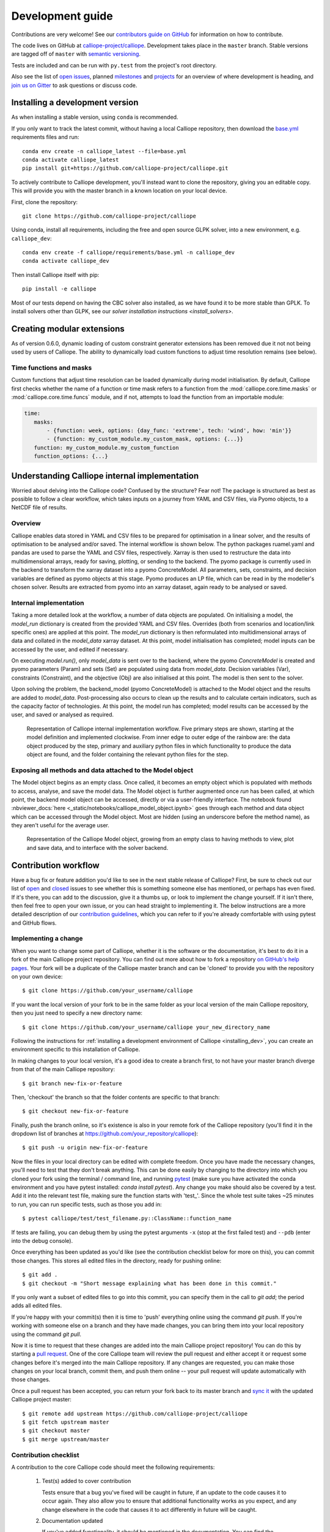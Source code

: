 =================
Development guide
=================

Contributions are very welcome! See our `contributors guide on GitHub <https://github.com/calliope-project/calliope/blob/master/CONTRIBUTING.md>`_ for information on how to contribute.

The code lives on GitHub at `calliope-project/calliope <https://github.com/calliope-project/calliope>`_. Development takes place in the ``master`` branch. Stable versions are tagged off of ``master`` with `semantic versioning <http://semver.org/>`_.

Tests are included and can be run with ``py.test`` from the project's root directory.

Also see the list of `open issues <https://github.com/calliope-project/calliope/issues>`_,  planned `milestones <https://github.com/calliope-project/calliope/milestones>`_ and `projects <https://github.com/calliope-project/calliope/projects>`_ for an overview of where development is heading, and `join us on Gitter <https://gitter.im/calliope-project/calliope>`_ to ask questions or discuss code.

.. _installing_dev:

--------------------------------
Installing a development version
--------------------------------

As when installing a stable version, using ``conda`` is recommended.

If you only want to track the latest commit, without having a local Calliope
repository, then download the `base.yml <https://raw.githubusercontent.com/calliope-project/calliope/master/requirements/base.yml>`_ requirements files and run::

   conda env create -n calliope_latest --file=base.yml
   conda activate calliope_latest
   pip install git+https://github.com/calliope-project/calliope.git

To actively contribute to Calliope development, you'll instead want to clone the repository, giving you an editable copy. This will provide you with the master branch in a known location on your local device.

First, clone the repository::

   git clone https://github.com/calliope-project/calliope

Using conda, install all requirements, including the free and open source GLPK solver, into a new environment, e.g. ``calliope_dev``::

   conda env create -f calliope/requirements/base.yml -n calliope_dev
   conda activate calliope_dev

Then install Calliope itself with pip::

   pip install -e calliope

Most of our tests depend on having the CBC solver also installed, as we have found it to be more stable than GPLK. To install solvers other than GLPK, see our `solver installation instructions <install_solvers>`.

---------------------------
Creating modular extensions
---------------------------

As of version 0.6.0, dynamic loading of custom constraint generator extensions has been removed due it not not being used by users of Calliope. The ability to dynamically load custom functions to adjust time resolution remains (see below).

Time functions and masks
------------------------

Custom functions that adjust time resolution can be loaded dynamically during model initialisation. By default, Calliope first checks whether the name of a function or time mask refers to a function from the :mod:`calliope.core.time.masks` or :mod:`calliope.core.time.funcs` module, and if not, attempts to load the function from an importable module:

.. code-block:: yaml

   time:
      masks:
          - {function: week, options: {day_func: 'extreme', tech: 'wind', how: 'min'}}
          - {function: my_custom_module.my_custom_mask, options: {...}}
      function: my_custom_module.my_custom_function
      function_options: {...}

----------------------------------------------
Understanding Calliope internal implementation
----------------------------------------------

Worried about delving into the Calliope code? Confused by the structure? Fear not! The package is structured as best as possible to follow a clear workflow, which takes inputs on a journey from YAML and CSV files, via Pyomo objects, to a NetCDF file of results.

Overview
-----------------

Calliope enables data stored in YAML and CSV files to be prepared for optimisation in a linear solver, and the results of optimisation to be analysed and/or saved. The internal workflow is shown below. The python packages ruamel.yaml and pandas are used to parse the YAML and CSV files, respectively. Xarray is then used to restructure the data into multidimensional arrays, ready for saving, plotting, or sending to the backend. The pyomo package is currently used in the backend to transform the xarray dataset into a pyomo ConcreteModel. All parameters, sets, constraints, and decision variables are defined as pyomo objects at this stage. Pyomo produces an LP file, which can be read in by the modeller's chosen solver. Results are extracted from pyomo into an xarray dataset, again ready to be analysed or saved.

.. figure:: images/calliope_workflow_basic.*
   :alt: calliope_workflow_overview

Internal implementation
-----------------------

Taking a more detailed look at the workflow, a number of data objects are populated. On initialising a model, the `model_run` dictionary is created from the provided YAML and CSV files. Overrides (both from scenarios and location/link specific ones) are applied at this point. The `model_run` dictionary is then reformulated into multidimensional arrays of data and collated in the `model_data` xarray dataset. At this point, model initialisation has completed; model inputs can be accessed by the user, and edited if necessary.

On executing `model.run()`, only `model_data` is sent over to the backend, where the pyomo `ConcreteModel` is created and pyomo parameters (Param) and sets (Set) are populated using data from `model_data`. Decision variables (Var), constraints (Constraint), and the objective (Obj) are also initialised at this point. The model is then sent to the solver.

Upon solving the problem, the backend_model (pyomo ConcreteModel) is attached to the Model object and the results are added to `model_data`. Post-processing also occurs to clean up the results and to calculate certain indicators, such as the capacity factor of technologies. At this point, the model run has completed; model results can be accessed by the user, and saved or analysed as required.

.. figure:: images/calliope_workflow_complex.*
   :alt: Calliope internal implementation workflow

   Representation of Calliope internal implementation workflow. Five primary steps are shown, starting at the model definition and implemented clockwise. From inner edge to outer edge of the rainbow are: the data object produced by the step, primary and auxiliary python files in which functionality to produce the data object are found, and the folder containing the relevant python files for the step.


Exposing all methods and data attached to the Model object
----------------------------------------------------------

The Model object begins as an empty class. Once called, it becomes an empty object which is populated with methods to access, analyse, and save the model data. The Model object is further augmented once `run` has been called, at which point, the backend model object can be accessed, directly or via a user-friendly interface. The notebook found :nbviewer_docs:`here <_static/notebooks/calliope_model_object.ipynb>` goes through each method and data object which can be accessed through the Model object. Most are hidden (using an underscore before the method name), as they aren't useful for the average user.

.. figure:: images/calliope_model_structure.*
   :alt: Calliope model object augmentation

   Representation of the Calliope Model object, growing from an empty class to having methods to view, plot and save data, and to interface with the solver backend.

---------------------
Contribution workflow
---------------------

Have a bug fix or feature addition you'd like to see in the next stable release of Calliope? First, be sure to check out our list of `open <https://github.com/calliope-project/calliope/issues?utf8=%E2%9C%93&q=is%3Aissue+is%3Aopen>`_ and `closed <https://github.com/calliope-project/calliope/issues?utf8=%E2%9C%93&q=is%3Aissue+is%3Aclosed>`_ issues to see whether this is something someone else has mentioned, or perhaps has even fixed. If it's there, you can add to the discussion, give it a thumbs up, or look to implement the change yourself. If it isn't there, then feel free to open your own issue, or you can head straight to implementing it. The below instructions are a more detailed description of our `contribution guidelines <https://github.com/calliope-project/calliope/blob/master/CONTRIBUTING.md>`_, which you can refer to if you're already comfortable with using pytest and GitHub flows.

Implementing a change
---------------------

When you want to change some part of Calliope, whether it is the software or the documentation, it's best to do it in a fork of the main Calliope project repository. You can find out more about how to fork a repository `on GitHub's help pages <https://help.github.com/articles/fork-a-repo/>`_. Your fork will be a duplicate of the Calliope master branch and can be 'cloned' to provide you with the repository on your own device::

   $ git clone https://github.com/your_username/calliope

If you want the local version of your fork to be in the same folder as your local version of the main Calliope repository, then you just need to specify a new directory name::

   $ git clone https://github.com/your_username/calliope your_new_directory_name

Following the instructions for :ref:`installing a development environment of Calliope <installing_dev>`, you can create an environment specific to this installation of Calliope.

In making changes to your local version, it's a good idea to create a branch first, to not have your master branch diverge from that of the main Calliope repository::

   $ git branch new-fix-or-feature

Then, 'checkout' the branch so that the folder contents are specific to that branch::

   $ git checkout new-fix-or-feature

Finally, push the branch online, so it's existence is also in your remote fork of the Calliope repository (you'll find it in the dropdown list of branches at https://github.com/your_repository/calliope)::

   $ git push -u origin new-fix-or-feature

Now the files in your local directory can be edited with complete freedom. Once you have made the necessary changes, you'll need to test that they don't break anything. This can be done easily by changing to the directory into which you cloned your fork using the terminal / command line, and running `pytest <https://docs.pytest.org/en/latest/index.html>`_ (make sure you have activated the conda environment and you have pytest installed: `conda install pytest`). Any change you make should also be covered by a test. Add it into the relevant test file, making sure the function starts with 'test\_'. Since the whole test suite takes ~25 minutes to run, you can run specific tests, such as those you add in::

   $ pytest calliope/test/test_filename.py::ClassName::function_name

If tests are failing, you can debug them by using the pytest arguments ``-x`` (stop at the first failed test) and ``--pdb`` (enter into the debug console).

Once everything has been updated as you'd like (see the contribution checklist below for more on this), you can commit those changes. This stores all edited files in the directory, ready for pushing online::

   $ git add .
   $ git checkout -m "Short message explaining what has been done in this commit."

If you only want a subset of edited files to go into this commit, you can specify them in the call to `git add`; the period adds all edited files.

If you're happy with your commit(s) then it is time to 'push' everything online using the command `git push`. If you're working with someone else on a branch and they have made changes, you can bring them into your local repository using the command `git pull`.

Now it is time to request that these changes are added into the main Calliope project repository! You can do this by starting a `pull request <https://help.github.com/articles/about-pull-requests/>`_. One of the core Calliope team will review the pull request and either accept it or request some changes before it's merged into the main Calliope repository. If any changes are requested, you can make those changes on your local branch, commit them, and push them online -- your pull request will update automatically with those changes.

Once a pull request has been accepted, you can return your fork back to its master branch and `sync it <https://help.github.com/articles/syncing-a-fork/>`_ with the updated Calliope project master::

   $ git remote add upstream https://github.com/calliope-project/calliope
   $ git fetch upstream master
   $ git checkout master
   $ git merge upstream/master

Contribution checklist
----------------------

A contribution to the core Calliope code should meet the following requirements:

   1. Test(s) added to cover contribution

      Tests ensure that a bug you've fixed will be caught in future, if an update to the code causes it to occur again. They also allow you to ensure that additional functionality works as you expect, and any change elsewhere in the code that causes it to act differently in future will be caught.

   2. Documentation updated

      If you've added functionality, it should be mentioned in the documentation. You can find the reStructuredText (.rst) files for the documentation under 'doc/user'.

   3. Changelog updated

      A brief description of the bug fixed or feature added should be placed in the changelog (changelog.rst). Depending on what the pull request introduces, the description should be prepended with `fixed`, `changed`, or `new`.

   4. Coverage maintained or improved

      Coverage will be shown once all tests are complete online. It is the percentage of lines covered by at least one test. If you've added a test or two, you should be fine. But if coverage does go down it means that not all of your contribution has been tested!

   .. figure:: images/coveralls.*
      :alt: Example of coverage notification on a pull request

      Example of coverage notification in a pull request.

If you're not sure you've done everything to have a fully formed pull request, feel free to start it anyway. We can help guide you through making the necessary changes, once we have seen where you've got to.

---------
Profiling
---------

To profile a Calliope run with the built-in national-scale example model, then visualise the results with snakeviz:

.. code-block:: shell

   make profile  # will dump profile output in the current directory
   snakeviz calliope.profile  # launch snakeviz to visually examine profile


Use ``mprof plot`` to plot memory use.

Other options for visualising:

* Interactive visualisation with `KCachegrind <https://kcachegrind.github.io/>`_ (on macOS, use QCachegrind, installed e.g. with ``brew install qcachegrind``)

   .. code-block:: shell

      pyprof2calltree -i calliope.profile -o calliope.calltree
      kcachegrind calliope.calltree

* Generate a call graph from the call tree via graphviz

   .. code-block:: shell

      # brew install gprof2dot
      gprof2dot -f callgrind calliope.calltree | dot -Tsvg -o callgraph.svg

-------------------------
Checklist for new release
-------------------------

Pre-release
-----------

* Make sure all unit tests pass
* Build up-to-date Plotly plots for the documentation with (``make doc-plots``)
* Re-run tutorial Jupyter notebooks, found in `doc/_static/notebooks`
* Make sure documentation builds without errors
* Make sure the release notes are up-to-date, especially that new features and backward incompatible changes are clearly marked

Create release
--------------

* Change ``_version.py`` version number
* Update changelog with final version number and release date
* Commit with message "Release vXXXX", then add a "vXXXX" tag, push both to GitHub
* Create a release through the GitHub web interface, using the same tag, titling it "Release vXXXX" (required for Zenodo to pull it in)
* Upload new release to PyPI: ``make all-dist``
* Update the conda-forge package:
    * Fork `conda-forge/calliope-feedstock <https://github.com/conda-forge/calliope-feedstock>`_, and update ``recipe/meta.yaml`` with:
        * Version number: ``{% set version = "XXXX" %}``
        * SHA256 of latest version from PyPI: ``{% set sha256 = "XXXX" %}``
        * Reset ``build: number: 0`` if it is not already at zero
        * If necessary, carry over any changed requirements from ``setup.py`` or ``requirements/base.yml``
    * Submit a pull request from an appropriately named branch in your fork (e.g. ``vXXXX``) to the `conda-forge/calliope-feedstock <https://github.com/conda-forge/calliope-feedstock>`_ repository

Post-release
------------

* Update changelog, adding a new vXXXX-dev heading, and update ``_version.py`` accordingly, in preparation for the next master commit

* Update the ``calliope_version`` setting in all example models to match the new version, but without the ``-dev`` string (so ``0.6.0-dev`` is ``0.6.0`` for the example models)

.. Note:: Adding '-dev' to the version string, such as ``__version__ = '0.1.0-dev'``, is required for the custom code in ``doc/conf.py`` to work when building in-development versions of the documentation.
